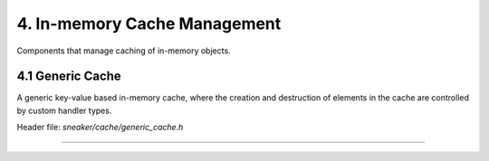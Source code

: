 *****************************
4. In-memory Cache Management
*****************************

Components that manage caching of in-memory objects.


4.1 Generic Cache
=================

A generic key-value based in-memory cache, where the creation and destruction of
elements in the cache are controlled by custom handler types.

Header file: `sneaker/cache/generic_cache.h`

.. cpp:class:: sneaker::cache::generic_cache<K, T, CreateHandler, DestroyHandler>
---------------------------------------------------------------------------------

  .. cpp:function:: explicit generic_cache(CreateHandler, DestroyHandler)
    :noindex:

    Constructor. Takes an instance of `CreationHandler`
    (signature `bool(*)(K, T*)`) and an instance of `DestroyHandler`
    (signature `bool(*)(K, T*)`). The creation handler is invoked every time an
    element is created or updated, and the destroy handler is invoked when an
    element is erased from the cache.

  .. cpp:function:: ~generic_cache()
    :noindex:

    Destructor. Upon invoked, all the values in the cache are destroyed by the
    destroy handler.

  .. cpp:function:: bool empty() const
    :noindex:

    Determines whether the cache has any elements. Returns `true` if the cache
    has any element, `false` otherwise.

  .. cpp:function:: size_t size() const
    :noindex:

    Gets the number of elements in the cache.

  .. cpp:function:: bool member(K) const
    :noindex:

    Determines if the value associated with the specified key is in the cache.
    Returns `true` if there is a value associated with the key in the cache,
    `false` otherwise.

  .. cpp:function:: bool get(K, T*)
    :noindex:

    Retrieves the element associated with the specified key in the cache.
    The first argument is the key, and the second argument is a pointer that is
    set to point to the value if found. If the key-value pair does not exist,
    it is automaticaly created. Returns `true` if the value is found, `false`
    otherwise.

  .. cpp:function:: bool put(K, bool=false)
    :noindex:

    Constructs the element with the specified key and stores it in the cache.
    The first argument specifies the key, and the second argument is a boolean
    value indicating whether to force update if the key-value pair already
    exists. If set to force update, then the existing key-value pair is
    destroyed and re-created. Returns a boolean indicating whether an update has
    occured.

  .. cpp:function: bool erase(K)
    :noindex:

    Erase the element associated with the specified key in the cache. The first
    argument is the key associated with the value that needs to be erased.
    Returns `true` is the key-value pair is erased, `false` otherwise.

  .. cpp:function: void clear()
    :noindex:

    Clears the cache by destroying all elements within.
